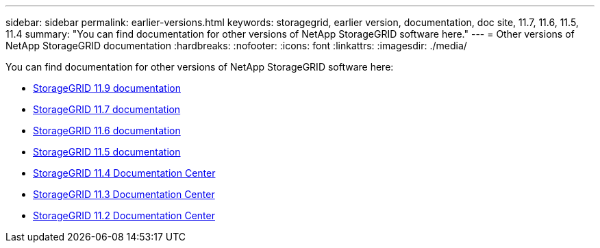 ---
sidebar: sidebar
permalink: earlier-versions.html
keywords: storagegrid, earlier version, documentation, doc site, 11.7, 11.6, 11.5, 11.4
summary: "You can find documentation for other versions of NetApp StorageGRID software here."
---
= Other versions of NetApp StorageGRID documentation
:hardbreaks:
:nofooter:
:icons: font
:linkattrs:
:imagesdir: ./media/

[.lead]
You can find documentation for other versions of NetApp StorageGRID software here:

* https://docs.netapp.com/us-en/storagegrid/index.html[StorageGRID 11.9 documentation^]

* https://docs.netapp.com/us-en/storagegrid-117/index.html[StorageGRID 11.7 documentation^]

* https://docs.netapp.com/us-en/storagegrid-116/index.html[StorageGRID 11.6 documentation^]

* https://docs.netapp.com/us-en/storagegrid-115/index.html[StorageGRID 11.5 documentation^]

* https://docs.netapp.com/sgws-114/index.jsp[StorageGRID 11.4 Documentation Center^]

* https://docs.netapp.com/sgws-113/index.jsp[StorageGRID 11.3 Documentation Center^]

* https://docs.netapp.com/sgws-112/index.jsp[StorageGRID 11.2 Documentation Center^]